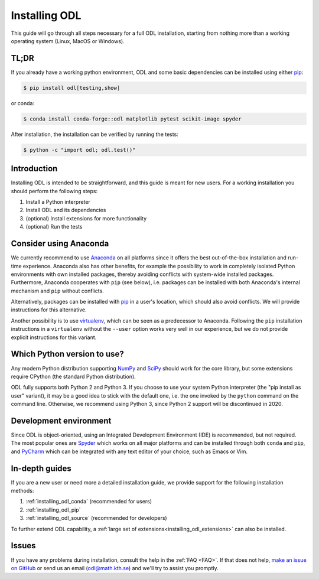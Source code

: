 .. _installing_odl:

##############
Installing ODL
##############

This guide will go through all steps necessary for a full ODL installation, starting from nothing more than a working operating system (Linux, MacOS or Windows).


.. _installing_odl__tldr:

TL;DR
=====
If you already have a working python environment, ODL and some basic dependencies can be installed using either `pip`_:

.. code-block:: bash

    $ pip install odl[testing,show]

or conda:

.. code-block:: bash

    $ conda install conda-forge::odl matplotlib pytest scikit-image spyder

After installation, the installation can be verified by running the tests:

.. code-block:: bash

    $ python -c "import odl; odl.test()"


.. _installing_odl__introduction:

Introduction
============

Installing ODL is intended to be straightforward, and this guide is meant for new users.
For a working installation you should perform the following steps:

1. Install a Python interpreter
2. Install ODL and its dependencies
3. (optional) Install extensions for more functionality
4. (optional) Run the tests


.. _installing_odl__consider_anaconda:

Consider using Anaconda
=======================
We currently recommend to use `Anaconda`_ on all platforms since it offers the best out-of-the-box installation and run-time experience.
Anaconda also has other benefits, for example the possibility to work in completely isolated Python environments with own installed packages, thereby avoiding conflicts with system-wide installed packages.
Furthermore, Anaconda cooperates with ``pip`` (see below), i.e. packages can be installed with both Anaconda's internal mechanism and ``pip`` without conflicts.

Alternatively, packages can be installed with `pip`_ in a user's location, which should also avoid conflicts.
We will provide instructions for this alternative.

Another possibility is to use `virtualenv`_, which can be seen as a predecessor to Anaconda.
Following the ``pip`` installation instructions in a ``virtualenv`` without the ``--user`` option works very well in our experience, but we do not provide explicit instructions for this variant.


.. _installing_odl__python_version:

Which Python version to use?
============================
Any modern Python distribution supporting `NumPy`_ and `SciPy`_ should work for the core library, but some extensions require CPython (the standard Python distribution).

ODL fully supports both Python 2 and Python 3.
If you choose to use your system Python interpreter (the "pip install as user" variant), it may be a good idea to stick with the default one, i.e. the one invoked by the ``python`` command on the command line.
Otherwise, we recommend using Python 3, since Python 2 support will be discontinued in 2020.


.. _installing_odl__development_environment:

Development environment
=======================
Since ODL is object-oriented, using an Integrated Development Environment (IDE) is recommended, but not required.
The most popular ones are `Spyder`_ which works on all major platforms and can be installed through both ``conda`` and ``pip``, and `PyCharm`_ which can be integrated with any text editor of your choice, such as Emacs or Vim.


.. _installing_odl__in_depth_guides:

In-depth guides
===============
If you are a new user or need more a detailed installation guide, we provide support for the following installation methods:

1. :ref:`installing_odl_conda` (recommended for users)
2. :ref:`installing_odl_pip`
3. :ref:`installing_odl_source` (recommended for developers)

To further extend ODL capability, a :ref:`large set of extensions<installing_odl_extensions>` can also be installed.


.. _installing_odl__issues:

Issues
======
If you have any problems during installation, consult the help in the :ref:`FAQ <FAQ>`.
If that does not help, `make an issue on GitHub <https://github.com/odlgroup/odl/issues>`_ or send us an email (odl@math.kth.se) and we'll try to assist you promptly.


.. _Anaconda: https://anaconda.org/

.. _virtualenv: https://virtualenv.pypa.io/en/stable/
.. _pip: https://pip.pypa.io/en/stable/

.. _Spyder: https://github.com/spyder-ide/spyder
.. _PyCharm: https://www.jetbrains.com/pycharm/

.. _NumPy: http://www.numpy.org/
.. _SciPy: https://www.scipy.org/
